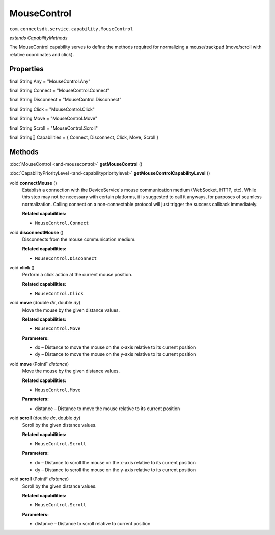 MouseControl
===========================================================
``com.connectsdk.service.capability.MouseControl``

*extends CapabilityMethods*

The MouseControl capability serves to define the methods required for
normalizing a mouse/trackpad (move/scroll with relative coordinates and click).

Properties
----------

final String Any = "MouseControl.Any"

final String Connect = "MouseControl.Connect"

final String Disconnect = "MouseControl.Disconnect"

final String Click = "MouseControl.Click"

final String Move = "MouseControl.Move"

final String Scroll = "MouseControl.Scroll"

final String[] Capabilities = { Connect, Disconnect, Click, Move, Scroll }

Methods
-------

:doc:`MouseControl <and-mousecontrol>` **getMouseControl** ()


:doc:`CapabilityPriorityLevel <and-capabilityprioritylevel>` **getMouseControlCapabilityLevel** ()


void **connectMouse** ()
     Establish a connection with the DeviceService's mouse communication medium (WebSocket, HTTP, etc). 
     While this step may not be necessary with certain platforms, it is suggested to call it anyways, 
     for purposes of seamless normalization. Calling connect on a non-connectable protocol will just trigger 
     the success callback immediately.

     **Related capabilities:**

     * ``MouseControl.Connect``

void **disconnectMouse** ()
     Disconnects from the mouse communication medium.

     **Related capabilities:**

     * ``MouseControl.Disconnect``

void **click** ()
     Perform a click action at the current mouse position.

     **Related capabilities:**

     * ``MouseControl.Click``

void **move** (double *dx*, double *dy*)
     Move the mouse by the given distance values.

     **Related capabilities:**

     * ``MouseControl.Move``

     **Parameters:**

     * dx – Distance to move the mouse on the x-axis relative to its current position
     * dy – Distance to move the mouse on the y-axis relative to its current position

void **move** (PointF *distance*)
     Move the mouse by the given distance values.

     **Related capabilities:**

     * ``MouseControl.Move``

     **Parameters:**

     * distance – Distance to move the mouse relative to its current position

void **scroll** (double *dx*, double *dy*)
     Scroll by the given distance values.

     **Related capabilities:**

     * ``MouseControl.Scroll``

     **Parameters:**

     * dx – Distance to scroll the mouse on the x-axis relative to its current position
     * dy – Distance to scroll the mouse on the y-axis relative to its current position

void **scroll** (PointF *distance*)
     Scroll by the given distance values.

     **Related capabilities:**

     * ``MouseControl.Scroll``

     **Parameters:**

     * distance – Distance to scroll relative to current position
